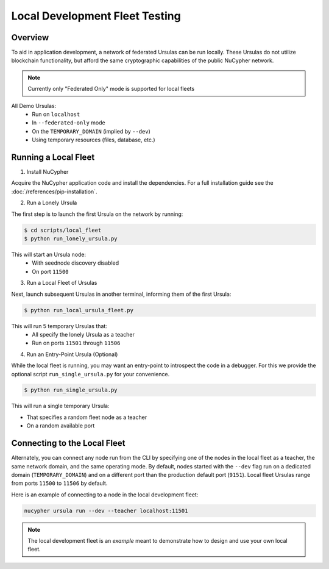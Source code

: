 Local Development Fleet Testing
===============================

.. image:: https://lh3.googleusercontent.com/u7OEMBBCZjPEZunlVJFC5kR7_2k2FEJWnkzQEB_P0JW-28wtmhFJbE_7M5Ludcuh9yJKXpM8ENKV3QXT4xq3ZGLbzGQMxSm6emo_rR0vLJBnXy0-LiwXPExIDE9F0bSbPV-27bKSS5Rohyl5magLvmFvYRZr9w7MUnoGifhLma0EpQBsRpiTJRVat8ceoxj-7xN3SA9_7BmvuzCbs6xj4KjMAzjkEEaW4t52KSmMeP3X_dc6GbCkIdo1t13Vg09bC5k1kyAYStrbgXx2wWiA5p3N_9TISWgTez4A2Wn1f36DB8V-sOCp5w51u9sUWjGtXZCWsFuUWtB7e3Far2SAnaOYfFNmf4cn0q81R9u5YannkZberqPT9MEhhJA7PRbB1NRRI4a5N_406NoyQlSZHXweC-KQ74Vn147BmJ3UeZETKILCUGk8OpD_qUZ89Rz3R1HUoSpvO9fDIHeZbcB-KXE-wCIRXynMgOunQWP5vy_nZj8mMeOIzlMxorC2uUotToNfjZFPRbMPflz_z-5jE6aYIWf7d8OOgUbOKp_Rw9dJDpZYJAIfwVglYPYMQUyRkkpNzApS6QJCpGtOh_c-b5Kc1mFUpyD-BO3KLHKorNdH1Pnq15D1rLZ8JQ-WjsGDkMEUsndLQt8giYU5hY5NQGg8wMN8LduFZlfi0uRHEc9LiiBmCJCtZ6Fcvltk1WAhhf0k5gpAUwKIogko9w=w1308-h982-no
    :target: https://pypi.org/project/nucypher/

Overview
--------

To aid in application development, a network of federated Ursulas can be run locally. These Ursulas do not utilize
blockchain functionality, but afford the same cryptographic capabilities of the public NuCypher network.

.. note::

  Currently only "Federated Only" mode is supported for local fleets

All Demo Ursulas:
 * Run on ``localhost``
 * In ``--federated-only`` mode
 * On the ``TEMPORARY_DOMAIN`` (implied by ``--dev``)
 * Using temporary resources (files, database, etc.)


Running a Local Fleet
---------------------

1. Install NuCypher

Acquire the NuCypher application code and install the dependencies.
For a full installation guide see the :doc:`/references/pip-installation`.

2. Run a Lonely Ursula

The first step is to launch the first Ursula on the network by running:


.. code::

   $ cd scripts/local_fleet
   $ python run_lonely_ursula.py

This will start an Ursula node:
 * With seednode discovery disabled
 * On port ``11500``


3. Run a Local Fleet of Ursulas

Next, launch subsequent Ursulas in another terminal, informing them of the first Ursula:


.. code::

    $ python run_local_ursula_fleet.py

This will run 5 temporary Ursulas that:
 * All specify the lonely Ursula as a teacher
 * Run on ports ``11501`` through ``11506``


4. Run an Entry-Point Ursula (Optional)

While the local fleet is running, you may want an entry-point to introspect the code in a debugger.
For this we provide the optional script ``run_single_ursula.py`` for your convenience.


.. code::

   $ python run_single_ursula.py

This will run a single temporary Ursula:

* That specifies a random fleet node as a teacher
* On a random available port


Connecting to the Local Fleet
------------------------------

Alternately, you can connect any node run from the CLI by specifying one of the nodes
in the local fleet as a teacher, the same network domain, and the same operating mode.
By default, nodes started with the ``--dev`` flag run on a dedicated domain (``TEMPORARY_DOMAIN``) and
on a different port than the production default port (``9151``).
Local fleet Ursulas range from ports ``11500`` to ``11506`` by default.

Here is an example of connecting to a node in the local development fleet:

.. code::

    nucypher ursula run --dev --teacher localhost:11501


.. note::
  The local development fleet is an *example* meant to demonstrate how to design and use your own local fleet.
